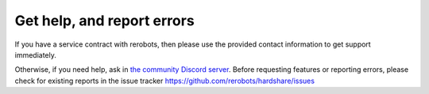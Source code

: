 Get help, and report errors
===========================

If you have a service contract with rerobots, then please use the provided
contact information to get support immediately.

Otherwise, if you need help, ask in `the community Discord server <https://discord.gg/ur3jTyw>`_.
Before requesting features or reporting errors, please check for existing
reports in the issue tracker https://github.com/rerobots/hardshare/issues
